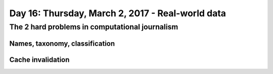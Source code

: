 *************************************************
Day 16: Thursday, March 2, 2017 - Real-world data
*************************************************


The 2 hard problems in computational journalism
===============================================


Names, taxonomy, classification
-------------------------------


Cache invalidation
------------------


